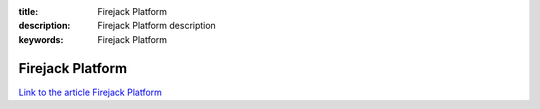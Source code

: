 :title: Firejack Platform
:description: Firejack Platform description
:keywords: Firejack Platform

.. _rhel:

Firejack Platform
========================

`Link to the article Firejack Platform <http://documents.firejack.net/s/FJK_Documentation/m/17047/l/172179-firejack-platform/>`_